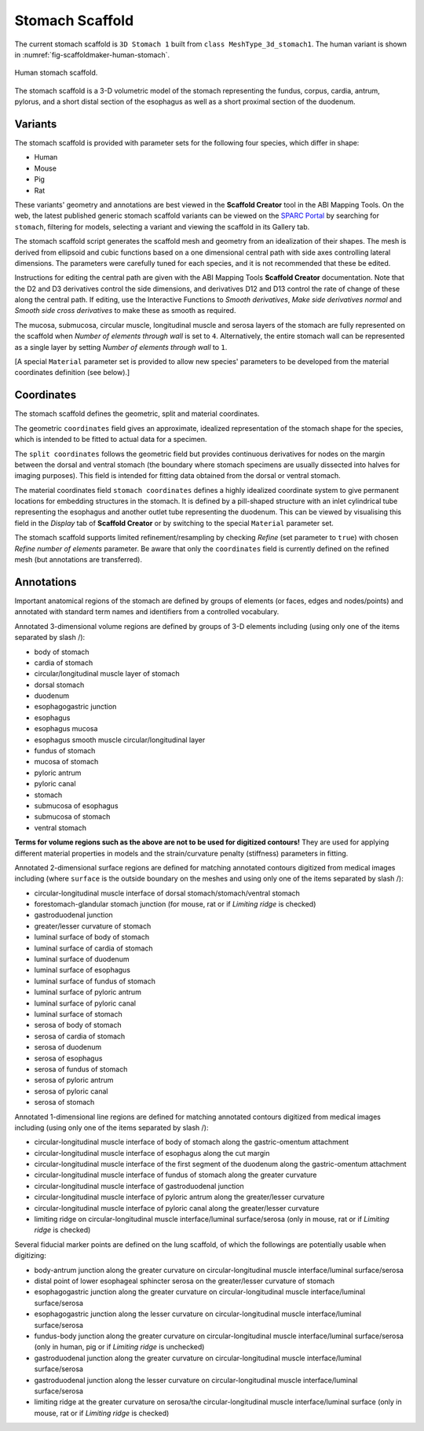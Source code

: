Stomach Scaffold
=============

The current stomach scaffold is ``3D Stomach 1`` built from ``class MeshType_3d_stomach1``.
The human variant is shown in :numref:`fig-scaffoldmaker-human-stomach`.

.. _fig-scaffoldmaker-human-stomach:

.. figure:: ../_images/scaffoldmaker_human_stomach.jpg
   :align: center

   Human stomach scaffold.

The stomach scaffold is a 3-D volumetric model of the stomach representing the fundus, corpus, cardia, antrum, pylorus,
and a short distal section of the esophagus as well as a short proximal section of the duodenum.

Variants
--------

The stomach scaffold is provided with parameter sets for the following four species, which differ in shape:

* Human
* Mouse
* Pig
* Rat

These variants' geometry and annotations are best viewed in the **Scaffold Creator** tool in the ABI Mapping Tools.
On the web, the latest published generic stomach scaffold variants can be viewed on the
`SPARC Portal <https://sparc.science/>`_ by searching for ``stomach``, filtering for models, selecting a variant and
viewing the scaffold in its Gallery tab.

The stomach scaffold script generates the scaffold mesh and geometry from an idealization of their shapes. The mesh is
derived from ellipsoid and cubic functions based on a one dimensional central path with side axes controlling lateral
dimensions. The parameters were carefully tuned for each species, and it is not recommended that these be edited.

Instructions for editing the central path are given with the ABI Mapping Tools **Scaffold Creator** documentation.
Note that the D2 and D3 derivatives control the side dimensions, and derivatives D12 and D13 control the rate of change
of these along the central path. If editing, use the Interactive Functions to *Smooth derivatives*,
*Make side derivatives normal* and *Smooth side cross derivatives* to make these as smooth as required.

The mucosa, submucosa, circular muscle, longitudinal muscle and serosa layers of the stomach are fully represented on
the scaffold when *Number of elements through wall* is set to ``4``. Alternatively, the entire stomach wall can be
represented as a single layer by setting *Number of elements through wall* to ``1``.

[A special ``Material`` parameter set is provided to allow new species' parameters to be developed from the material
coordinates definition (see below).]

Coordinates
-----------

The stomach scaffold defines the geometric, split and material coordinates.

The geometric ``coordinates`` field gives an approximate, idealized representation of the stomach shape for the species,
which is intended to be fitted to actual data for a specimen.

The ``split coordinates`` follows the geometric field but provides continuous derivatives for nodes on the margin
between the dorsal and ventral stomach (the boundary where stomach specimens are usually dissected into halves for
imaging purposes). This field is intended for fitting data obtained from the dorsal or ventral stomach.

The material coordinates field ``stomach coordinates`` defines a highly idealized coordinate system to give permanent
locations for embedding structures in the stomach. It is defined by a pill-shaped structure with an inlet cylindrical
tube representing the esophagus and another outlet tube representing the duodenum. This can be viewed by
visualising this field in the *Display* tab of **Scaffold Creator** or by switching to the special ``Material``
parameter set.

The stomach scaffold supports limited refinement/resampling by checking *Refine* (set parameter to ``true``) with chosen
*Refine number of elements* parameter. Be aware that only the ``coordinates`` field is currently defined on the refined
mesh (but annotations are transferred).

Annotations
-----------

Important anatomical regions of the stomach are defined by groups of elements (or faces, edges and nodes/points) and
annotated with standard term names and identifiers from a controlled vocabulary.

Annotated 3-dimensional volume regions are defined by groups of 3-D elements including (using only one of the items
separated by slash /):

* body of stomach
* cardia of stomach
* circular/longitudinal muscle layer of stomach
* dorsal stomach
* duodenum
* esophagogastric junction
* esophagus
* esophagus mucosa
* esophagus smooth muscle circular/longitudinal layer
* fundus of stomach
* mucosa of stomach
* pyloric antrum
* pyloric canal
* stomach
* submucosa of esophagus
* submucosa of stomach
* ventral stomach

**Terms for volume regions such as the above are not to be used for digitized contours!** They are used for applying
different material properties in models and the strain/curvature penalty (stiffness) parameters in fitting.

Annotated 2-dimensional surface regions are defined for matching annotated contours digitized from medical images
including (where ``surface`` is the outside boundary on the meshes and using only one of the items separated by slash
/):

* circular-longitudinal muscle interface of dorsal stomach/stomach/ventral stomach
* forestomach-glandular stomach junction (for mouse, rat or if *Limiting ridge* is checked)
* gastroduodenal junction
* greater/lesser curvature of stomach
* luminal surface of body of stomach
* luminal surface of cardia of stomach
* luminal surface of duodenum
* luminal surface of esophagus
* luminal surface of fundus of stomach
* luminal surface of pyloric antrum
* luminal surface of pyloric canal
* luminal surface of stomach
* serosa of body of stomach
* serosa of cardia of stomach
* serosa of duodenum
* serosa of esophagus
* serosa of fundus of stomach
* serosa of pyloric antrum
* serosa of pyloric canal
* serosa of stomach

Annotated 1-dimensional line regions are defined for matching annotated contours digitized from medical images including
(using only one of the items separated by slash /):

* circular-longitudinal muscle interface of body of stomach along the gastric-omentum attachment
* circular-longitudinal muscle interface of esophagus along the cut margin
* circular-longitudinal muscle interface of the first segment of the duodenum along the gastric-omentum attachment
* circular-longitudinal muscle interface of fundus of stomach along the greater curvature
* circular-longitudinal muscle interface of gastroduodenal junction
* circular-longitudinal muscle interface of pyloric antrum along the greater/lesser curvature
* circular-longitudinal muscle interface of pyloric canal along the greater/lesser curvature
* limiting ridge on circular-longitudinal muscle interface/luminal surface/serosa (only in mouse, rat or if *Limiting ridge* is checked)

Several fiducial marker points are defined on the lung scaffold, of which the followings are potentially usable when
digitizing:

* body-antrum junction along the greater curvature on circular-longitudinal muscle interface/luminal surface/serosa
* distal point of lower esophageal sphincter serosa on the greater/lesser curvature of stomach
* esophagogastric junction along the greater curvature on circular-longitudinal muscle interface/luminal surface/serosa
* esophagogastric junction along the lesser curvature on circular-longitudinal muscle interface/luminal surface/serosa
* fundus-body junction along the greater curvature on circular-longitudinal muscle interface/luminal surface/serosa (only in human, pig or if *Limiting ridge* is unchecked)
* gastroduodenal junction along the greater curvature on circular-longitudinal muscle interface/luminal surface/serosa
* gastroduodenal junction along the lesser curvature on circular-longitudinal muscle interface/luminal surface/serosa
* limiting ridge at the greater curvature on serosa/the circular-longitudinal muscle interface/luminal surface (only in mouse, rat or if *Limiting ridge* is checked)
